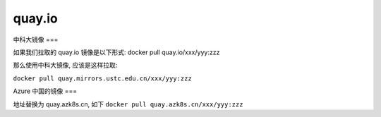 =========
 quay.io
=========

中科大镜像
===

如果我们拉取的 quay.io 镜像是以下形式: docker pull quay.io/xxx/yyy:zzz

那么使用中科大镜像, 应该是这样拉取:

``docker pull quay.mirrors.ustc.edu.cn/xxx/yyy:zzz``

Azure 中国的镜像
===

地址替换为 quay.azk8s.cn, 如下
``docker pull quay.azk8s.cn/xxx/yyy:zzz``
